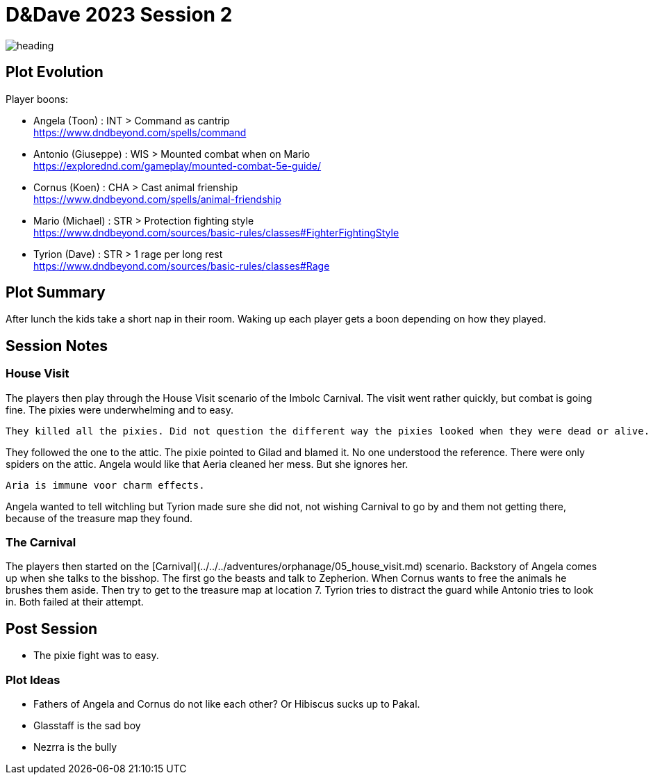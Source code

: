 ifndef::homedir[]
:homedir: ..
endif::[]

= D&Dave 2023 Session 2

image::{homedir}/images/heading.jpg[]

== Plot Evolution

Player boons:

- Angela (Toon)      : INT > Command as cantrip  +
    https://www.dndbeyond.com/spells/command
- Antonio (Giuseppe) : WIS > Mounted combat when on Mario +
    https://explorednd.com/gameplay/mounted-combat-5e-guide/
- Cornus (Koen)      : CHA > Cast animal frienship +
    https://www.dndbeyond.com/spells/animal-friendship
- Mario (Michael)    : STR > Protection fighting style +
    https://www.dndbeyond.com/sources/basic-rules/classes#FighterFightingStyle
- Tyrion (Dave)      : STR > 1 rage per long rest +
    https://www.dndbeyond.com/sources/basic-rules/classes#Rage

== Plot Summary
After lunch the kids take a short nap in their room. Waking up each player gets a boon depending on how they played.

== Session Notes


=== House Visit

The players then play through the House Visit scenario of the Imbolc Carnival.
The visit went rather quickly, but combat is going fine.
The pixies were underwhelming and to easy.

	They killed all the pixies. Did not question the different way the pixies looked when they were dead or alive.
	 
They followed the one to the attic. The pixie pointed to Gilad and blamed it. No one understood the reference.  There were only spiders on the attic.
Angela would like that Aeria cleaned her mess. But she ignores her.

	Aria is immune voor charm effects.

Angela wanted to tell witchling but Tyrion made sure she did not, not wishing Carnival to go by and them not getting there, because of the treasure map they found.

=== The Carnival

The players then started on the [Carnival](../../../adventures/orphanage/05_house_visit.md) scenario.
Backstory of Angela comes up when she talks to the bisshop.
The first go the beasts and talk to Zepherion. When Cornus wants to free the animals he brushes them aside.
Then try to get to the treasure map at location 7.  Tyrion tries to distract the guard while Antonio tries to look in. Both failed at their attempt.

== Post Session

- The pixie fight was to easy.

=== Plot Ideas

- Fathers of Angela and Cornus do not like each other? Or Hibiscus sucks up to Pakal.
- Glasstaff is the sad boy
- Nezrra is the bully
